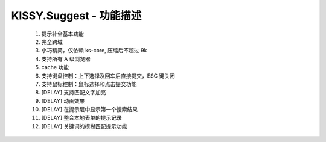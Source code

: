 ﻿.. currentmodule:: Suggest

KISSY.Suggest - 功能描述
======================================

    #. 提示补全基本功能
    #. 完全跨域
    #. 小巧精简，仅依赖 ks-core, 压缩后不超过 9k
    #. 支持所有 A 级浏览器
    #. cache 功能
    #. 支持键盘控制：上下选择及回车后直接提交，ESC 键关闭
    #. 支持鼠标控制：鼠标选择和点击提交功能
    #. [DELAY] 支持匹配文字加亮
    #. [DELAY] 动画效果
    #. [DELAY] 在提示层中显示第一个搜索结果
    #. [DELAY] 整合本地表单的提示记录
    #. [DELAY] 关键词的模糊匹配提示功能